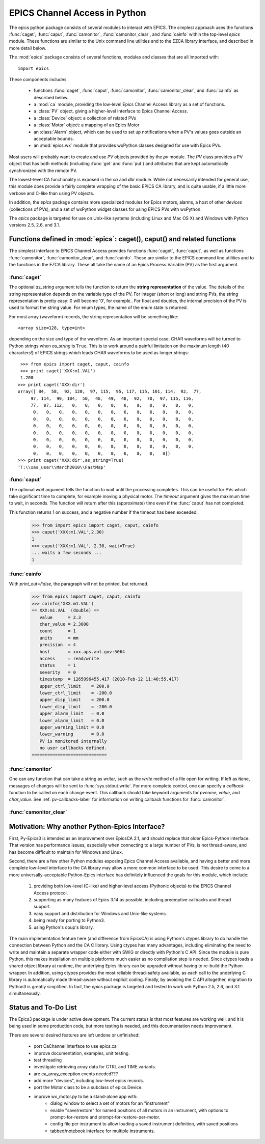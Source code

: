 
==============================
EPICS Channel Access in Python 
==============================

The epics python package consists of several modules to interact with
EPICS.  The simplest approach uses the functions :func:`caget`,
:func:`caput`, :func:`camonitor`, :func:`camonitor_clear`, and
:func:`cainfo` within the top-level `epics` module.  These functions are
similar to the Unix command line utilities and to the EZCA library
interface, and described in more detail below.


The :mod:`epics` package consists of several functions, modules and classes
that are all imported with::

     import epics
    
These components includes

    * functions :func:`caget`, :func:`caput`, :func:`camonitor`,
      :func:`camonitor_clear`, and :func:`cainfo` as described below.
    * a :mod:`ca` module, providing the low-level Epics Channel Access
      library as a set of functions.
    * a :class:`PV` object, giving a higher-level interface to Epics
      Channel Access.
    * a :class:`Device` object:  a collection of related PVs
    * a :class:`Motor` object: a mapping of an Epics Motor
    * an :class:`Alarm` object, which can be used to set up notifications
      when a PV's values goes outside an acceptable bounds.
    * an :mod:`epics.wx` module that provides wxPython classes designed for
      use with Epics PVs.

Most users will probably want to create and use `PV` objects provided by
the `pv` module.  The `PV` class provides a PV object that has both methods
(including :func:`get` and :func:`put`) and attributes that are kept
automatically synchronized with the remote PV.

The lowest-level CA functionality is exposed in the `ca` and `dbr` module.
While  not necessarily intended for general use, this module does provide a
fairly complete wrapping of the basic EPICS CA library, and is quite
usable, if a little more verbose and C-like than using PV objects.

In addition, the `epics` package contains more specialized modules for
Epics motors, alarms, a host of other *devices* (collections of PVs), and a
set of wxPython widget classes for using EPICS PVs with wxPython.

The `epics` package is targeted for use on Unix-like systems (including
Linux and Mac OS X) and Windows with Python versions 2.5, 2.6, and 3.1.


Functions defined in :mod:`epics`: caget(), caput() and related functions
=========================================================================

.. module:: epics
   :synopsis: top-level epics module, and container for simplest CA functions

The simplest interface to EPICS Channel Access provides functions
:func:`caget`, :func:`caput`, as well as functions :func:`camonitor`,
:func:`camonitor_clear`, and :func:`cainfo`.  These are similar to the
EPICS command line utilities and to the functions in the EZCA library.
These all take the name of an Epics Process Variable (PV) as the first
argument.

:func:`caget`
~~~~~~~~~~~~~

..  function:: caget(pvname[, as_string=False])

  retrieves and returns the value of the named PV.

  :param pvname: name of Epics Process Variable
  :param as_string:  whether to return string representation of the PV value.
  :type as_string: True or False
 
The optional *as_string* argument tells the function to return the **string
representation** of the value.  The details of the string representation
depends on the variable type of the PV.  For integer (short or long) and
string PVs, the string representation is pretty easy: 0 will become '0',
for example..  For float and doubles, the internal precision of the PV is
used to format the string value.  For enum types, the name of the enum
state is returned.

For most array (waveform) records, the string representation will be
something like::

  <array size=128, type=int>

depending on the size and type of the waveform.  As an important special
case, CHAR waveforms will be turned to Python strings when *as_string* is
``True``.  This is to work around a painful limitation on the maximum
length (40 characters!) of EPICS strings which leads CHAR waveforms to be
used as longer strings::

    >>> from epics import caget, caput, cainfo
    >>> print caget('XXX:m1.VAL')
    1.200
   >>> print caget('XXX:dir')                                                                                                          
   array([ 84,  58,  92, 120,  97, 115,  95, 117, 115, 101, 114,  92,  77,
        97, 114,  99, 104,  50,  48,  49,  48,  92,  70,  97, 115, 116,
        77,  97, 112,   0,   0,   0,   0,   0,   0,   0,   0,   0,   0,
         0,   0,   0,   0,   0,   0,   0,   0,   0,   0,   0,   0,   0,
         0,   0,   0,   0,   0,   0,   0,   0,   0,   0,   0,   0,   0,
         0,   0,   0,   0,   0,   0,   0,   0,   0,   0,   0,   0,   0,
         0,   0,   0,   0,   0,   0,   0,   0,   0,   0,   0,   0,   0,
         0,   0,   0,   0,   0,   0,   0,   0,   0,   0,   0,   0,   0,
         0,   0,   0,   0,   0,   0,   0,   0,   0,   0,   0,   0,   0,
         0,   0,   0,   0,   0,   0,   0,   0,   0,   0,   0])
   >>> print caget('XXX:dir',as_string=True)
   'T:\\xas_user\\March2010\\FastMap'


:func:`caput`
~~~~~~~~~~~~~

..  function:: caput(pvname,value[, wait=False[, timeout=60]])

  set the value of the named PV.  

  :param pvname: name of Epics Process Variable
  :param value:  value to send to  PV
  :param wait:  whether to wait until the processing has completed.
  :type wait: True or False
  :param timeout:  how long to wait (in seconds) for put to complete before giving up.
  :type timeout: double
  :rtype: integer

The optional *wait* argument tells the function to wait until the
processing completes.  This can be useful for PVs which take significant
time to complete, for example moving a physical motor.  The *timeout*
argument gives the maximum time to wait, in seconds.  The function will
return after this (approximate) time even if the :func:`caput` has not
completed.

This function returns 1 on success, and a negative number if the timeout
has been exceeded.

    >>> from import epics import caget, caput, cainfo
    >>> caput('XXX:m1.VAL',2.30)
    1  
    >>> caput('XXX:m1.VAL',-2.30, wait=True)
    ... waits a few seconds ...
    1  

:func:`cainfo`
~~~~~~~~~~~~~~

..  function:: cainfo(pvname[, print_out=True])

  prints (or returns as a string) an informational paragraph about the PV,
  including Control Settings.

  :param pvname: name of Epics Process Variable
  :param print_out:  whether to write results to standard output (otherwise the string is returned).
  :type print_out: True or False

With *print_out=False*, the paragraph will not
be printed, but returned.

    >>> from epics import caget, caput, cainfo
    >>> cainfo('XXX.m1.VAL')
    == XXX:m1.VAL  (double) ==
       value      = 2.3
       char_value = 2.3000
       count      = 1
       units      = mm
       precision  = 4
       host       = xxx.aps.anl.gov:5064
       access     = read/write
       status     = 1
       severity   = 0
       timestamp  = 1265996455.417 (2010-Feb-12 11:40:55.417)
       upper_ctrl_limit    = 200.0
       lower_ctrl_limit    = -200.0
       upper_disp_limit    = 200.0
       lower_disp_limit    = -200.0
       upper_alarm_limit   = 0.0
       lower_alarm_limit   = 0.0
       upper_warning_limit = 0.0
       lower_warning       = 0.0
       PV is monitored internally
       no user callbacks defined.
    =============================

:func:`camonitor`
~~~~~~~~~~~~~~~~~


..  function:: camonitor(pvname[, writer=None[, callback=None]])

  This `sets a monitor` on the named PV, and will print out (by default)
  the PV name, time, and value each time the value changes.  

  :param pvname: name of Epics Process Variable
  :param writer:  whether to write results to standard output (otherwise the string is returned).
  :type writer: None or a method that can take a string
  :param callback:  user-supplied function to receive result
  :type callback: None or callable


One can any function that can take a string as *writer*, such as the
`write` method of a file open for writing.  If left as ``None``, messages
of changes will be sent to :func:`sys.stdout.write`. For more complete
control, one can specify a *callback* function to be called on each change
event.  This callback should take keyword arguments for *pvname*, *value*,
and *char_value*.  See :ref:`pv-callbacks-label` for information on writing
callback functions for :func:`camonitor`.

:func:`camonitor_clear`
~~~~~~~~~~~~~~~~~~~~~~~

..  function:: camonitor_clear(pvname)

  clears a monitor set on the named PV by :func:`camonitor`.

  :param pvname: name of Epics Process Variable

   >>> import epics
   >>> fh = open('PV1.log','w')
   >>> epics.camonitor('XXX:DMM1Ch2_calc.VAL',writer=fh.write)
   >>> .... wait for changes ...
   >>> epics.camonitor_clear('XXX:DMM1Ch2_calc.VAL')
   >>> fh.close()
   >>> fh = open('PV1.log','r')
   >>> for i in fh.readlines(): print i[:-1]
    XXX:DMM1Ch2_calc.VAL 2010-03-24 11:56:40.536946 -183.5035
    XXX:DMM1Ch2_calc.VAL 2010-03-24 11:56:41.536757 -183.6716
    XXX:DMM1Ch2_calc.VAL 2010-03-24 11:56:42.535568 -183.5112
    XXX:DMM1Ch2_calc.VAL 2010-03-24 11:56:43.535379 -183.5466
    XXX:DMM1Ch2_calc.VAL 2010-03-24 11:56:44.535191 -183.4890
    XXX:DMM1Ch2_calc.VAL 2010-03-24 11:56:45.535001 -183.5066
    XXX:DMM1Ch2_calc.VAL 2010-03-24 11:56:46.535813 -183.5085
    XXX:DMM1Ch2_calc.VAL 2010-03-24 11:56:47.536623 -183.5223
    XXX:DMM1Ch2_calc.VAL 2010-03-24 11:56:48.536434 -183.6832


Motivation: Why another Python-Epics Interface?
================================================

First, Py-Epics3 is intended as an improvement over EpicsCA 2.1, and should
replace that older Epics-Python interface.  That version has performance
issues, especially when connecting to a large number of PVs, is not
thread-aware, and has become difficult to maintain for Windows and Linux.

Second, there are a few other Python modules exposing Epics Channel Access
available, and having a better and more complete low-level interface to the
CA library may allow a more common interface to be used.  This desire to
come to a more universally-acceptable Python-Epics interface has definitely
influenced the goals for this module, which include:

   1) providing both low-level (C-like) and higher-level access (Pythonic
      objects) to the EPICS Channel Access protocol.
   2) supporting as many features of Epics 3.14 as possible, including
      preemptive callbacks and thread support.
   3) easy support and distribution for Windows and Unix-like systems.
   4) being ready for porting to Python3.
   5) using Python's coup's library.

The main implementation feature here (and difference from EpicsCA) is using
Python's ctypes library to do handle the connection between Python and the
CA C library.  Using ctypes has many advantages, including eliminating the
need to write and maintain a separate wrapper code either with SWIG or
directly with Python's C API.  Since the module is pure Python, this makes
installation on multiple platforms much easier as no compilation step is
needed.  Since ctypes loads a shared object library at runtime, the
underlying Epics library can be upgraded without having to re-build the
Python wrapper.  In addition, using ctypes provides the most reliable
thread-safety available, as each call to the underlying C library is
automatically made thread-aware without explicit coding.  Finally, by
avoiding the C API altogether, migration to Python3 is greatly simplified.
In fact, the `epics` package is targeted and tested to work wih Python 2.5,
2.6, and 3.1 simultaneously.


Status and To-Do List
=====================

The Epics3 package is under active development.  The current status is that
most features are working well, and it is being used in some production
code, but more testing is needed, and this documentation needs improvement.

There are several desired features are left undone or unfinished:
 
 *  port CaChannel interface to use epics.ca

 *  improve documentation, examples, unit testing.

 *  test threading

 *  investigate retrieving array data for CTRL and TIME variants.

 *  are ca_array_exception events needed???

 *  add more "devices", including low-level epics records.

 *  port the Motor class to be a subclass of epics.Device.

 *  improve wx_motor.py to be a stand-alone app with:
     - dialog window to select a set of motors for an "instrument"
     - enable "save/restore" for named positions of all motors
       in an instrument, with options to prompt-for-restore and
       prompt-for-restore-per-motor.
     - config file per instrument to allow loading a saved
       instrument definition, with saved positions
     - tabbed/notebook interface for multiple instruments.


